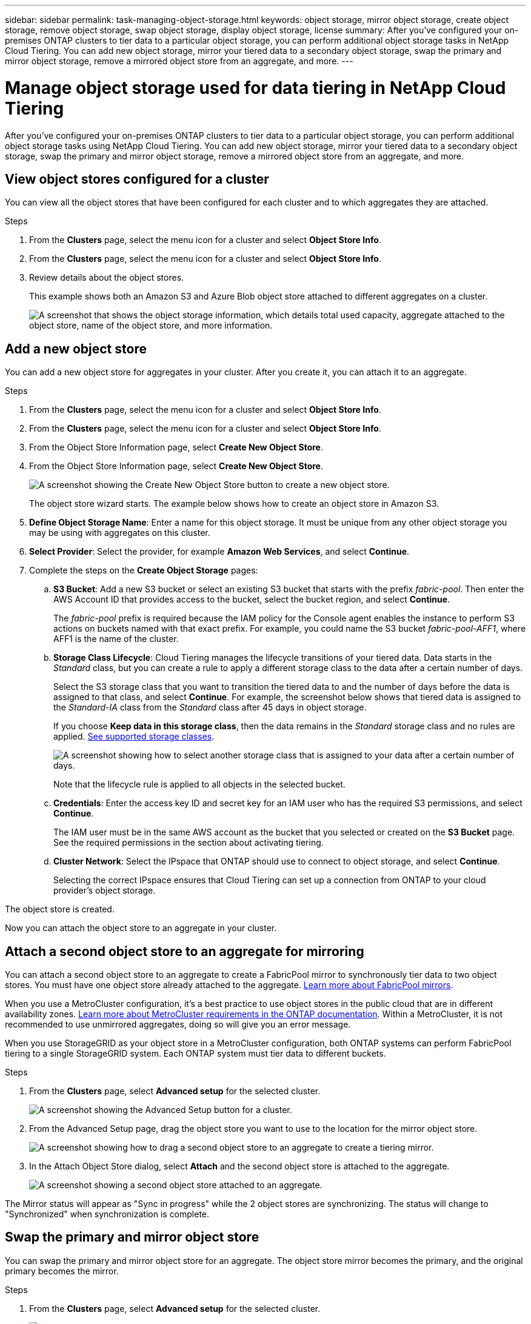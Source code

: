 ---
sidebar: sidebar
permalink: task-managing-object-storage.html
keywords: object storage, mirror object storage, create object storage, remove object storage, swap object storage, display object storage, license
summary: After you've configured your on-premises ONTAP clusters to tier data to a particular object storage, you can perform additional object storage tasks in NetApp Cloud Tiering. You can add new object storage, mirror your tiered data to a secondary object storage, swap the primary and mirror object storage, remove a mirrored object store from an aggregate, and more.
---

= Manage object storage used for data tiering in NetApp Cloud Tiering
:hardbreaks:
:nofooter:
:icons: font
:linkattrs:
:imagesdir: ./media/

[.lead]
After you've configured your on-premises ONTAP clusters to tier data to a particular object storage, you can perform additional object storage tasks using NetApp Cloud Tiering. You can add new object storage, mirror your tiered data to a secondary object storage, swap the primary and mirror object storage, remove a mirrored object store from an aggregate, and more.

== View object stores configured for a cluster

You can view all the object stores that have been configured for each cluster and to which aggregates they are attached. 

.Steps

. From the *Clusters* page, select the menu icon for a cluster and select *Object Store Info*.
. From the *Clusters* page, select the menu icon for a cluster and select *Object Store Info*.

. Review details about the object stores.
+
This example shows both an Amazon S3 and Azure Blob object store attached to different aggregates on a cluster.
+
image:screenshot_tiering_object_store_view.png["A screenshot that shows the object storage information, which details total used capacity, aggregate attached to the object store, name of the object store, and more information."]

== Add a new object store

You can add a new object store for aggregates in your cluster. After you create it, you can attach it to an aggregate.

.Steps

. From the *Clusters* page, select the menu icon for a cluster and select *Object Store Info*.
. From the *Clusters* page, select the menu icon for a cluster and select *Object Store Info*.

. From the Object Store Information page, select *Create New Object Store*.
. From the Object Store Information page, select *Create New Object Store*.
+
image:screenshot_tiering_object_store_create_button.png["A screenshot showing the Create New Object Store button to create a new object store."]
+
The object store wizard starts. The example below shows how to create an object store in Amazon S3.

. *Define Object Storage Name*: Enter a name for this object storage. It must be unique from any other object storage you may be using with aggregates on this cluster.

. *Select Provider*: Select the provider, for example *Amazon Web Services*, and select *Continue*.

. Complete the steps on the *Create Object Storage* pages:

.. *S3 Bucket*: Add a new S3 bucket or select an existing S3 bucket that starts with the prefix _fabric-pool_. Then enter the AWS Account ID that provides access to the bucket, select the bucket region, and select *Continue*.
+
The _fabric-pool_ prefix is required because the IAM policy for the Console agent enables the instance to perform S3 actions on buckets named with that exact prefix. For example, you could name the S3 bucket _fabric-pool-AFF1_, where AFF1 is the name of the cluster.

.. *Storage Class Lifecycle*: Cloud Tiering manages the lifecycle transitions of your tiered data. Data starts in the _Standard_ class, but you can create a rule to apply a different storage class to the data after a certain number of days.
+
Select the S3 storage class that you want to transition the tiered data to and the number of days before the data is assigned to that class, and select *Continue*. For example, the screenshot below shows that tiered data is assigned to the _Standard-IA_ class from the _Standard_ class after 45 days in object storage.
+
If you choose *Keep data in this storage class*, then the data remains in the _Standard_ storage class and no rules are applied. link:reference-aws-support.html[See supported storage classes^].
+
image:screenshot_tiering_lifecycle_selection_aws.png[A screenshot showing how to select another storage class that is assigned to your data after a certain number of days.]
+
Note that the lifecycle rule is applied to all objects in the selected bucket.

.. *Credentials*: Enter the access key ID and secret key for an IAM user who has the required S3 permissions, and select *Continue*.
+
The IAM user must be in the same AWS account as the bucket that you selected or created on the *S3 Bucket* page. See the required permissions in the section about activating tiering.

.. *Cluster Network*: Select the IPspace that ONTAP should use to connect to object storage, and select *Continue*.
+
Selecting the correct IPspace ensures that Cloud Tiering can set up a connection from ONTAP to your cloud provider's object storage.

The object store is created.

Now you can attach the object store to an aggregate in your cluster.

== Attach a second object store to an aggregate for mirroring

You can attach a second object store to an aggregate to create a FabricPool mirror to synchronously tier data to two object stores. You must have one object store already attached to the aggregate. https://docs.netapp.com/us-en/ontap/fabricpool/create-mirror-task.html[Learn more about FabricPool mirrors^].

When you use a MetroCluster configuration, it's a best practice to use object stores in the public cloud that are in different availability zones. https://docs.netapp.com/us-en/ontap/fabricpool/setup-object-stores-mcc-task.html[Learn more about MetroCluster requirements in the ONTAP documentation^]. Within a MetroCluster, it is not recommended to use unmirrored aggregates, doing so will give you an error message. 

When you use StorageGRID as your object store in a MetroCluster configuration, both ONTAP systems can perform FabricPool tiering to a single StorageGRID system. Each ONTAP system must tier data to different buckets.



.Steps

. From the *Clusters* page, select *Advanced setup* for the selected cluster.
+
image:screenshot_tiering_advanced_setup_button.png[A screenshot showing the Advanced Setup button for a cluster.]

. From the Advanced Setup page, drag the object store you want to use to the location for the mirror object store.
+
image:screenshot_tiering_mirror_config.png["A screenshot showing how to drag a second object store to an aggregate to create a tiering mirror."]

. In the Attach Object Store dialog, select *Attach* and the second object store is attached to the aggregate.
+
image:screenshot_tiering_mirror_config_complete.png["A screenshot showing a second object store attached to an aggregate."]

The Mirror status will appear as "Sync in progress" while the 2 object stores are synchronizing. The status will change to "Synchronized" when synchronization is complete.

== Swap the primary and mirror object store

You can swap the primary and mirror object store for an aggregate. The object store mirror becomes the primary, and the original primary becomes the mirror.

.Steps

. From the *Clusters* page, select *Advanced setup* for the selected cluster.
+
image:screenshot_tiering_advanced_setup_button.png[A screenshot showing the Advanced Setup button for a cluster.]

. From the Advanced Setup page, select the menu icon for the aggregate and select *Swap Destinations*.
+
image:screenshot_tiering_mirror_swap.png["A screenshot showing the Swap Destination option for an aggregate."]

. Approve the action in the dialog box and the primary and mirror objects stores are swapped.

== Remove a mirror object store from an aggregate

You can remove a FabricPool mirror if you no longer need to replicate to an additional object store.

.Steps

. From the *Clusters* page, select *Advanced setup* for the selected cluster.
+
image:screenshot_tiering_advanced_setup_button.png[A screenshot showing the Advanced Setup button for a cluster.]

. From the Advanced Setup page, select the menu icon for the aggregate and select *Unmirror Object Store*.
+
image:screenshot_tiering_mirror_delete.png["A screenshot showing the Unmirror Object Store option for an aggregate."]

The mirror object store is removed from the aggregate and the tiered data is no longer replicated.

NOTE: When removing the mirror object store from a MetroCluster configuration, you'll be prompted whether you want to remove the primary object store as well. You can choose to keep the primary object store attached to the aggregate, or to remove it.

== Migrate your tiered data to a different cloud provider

Cloud Tiering enables you to easily migrate your tiered data to a different cloud provider. For example, if you want to move from Amazon S3 to Azure Blob, you can follow the steps listed above in this order:

. Add an Azure Blob object store.
. Attach this new object store as the mirror to the existing aggregate.
. Swap the primary and mirror object stores.
. Unmirror the Amazon S3 object store.

